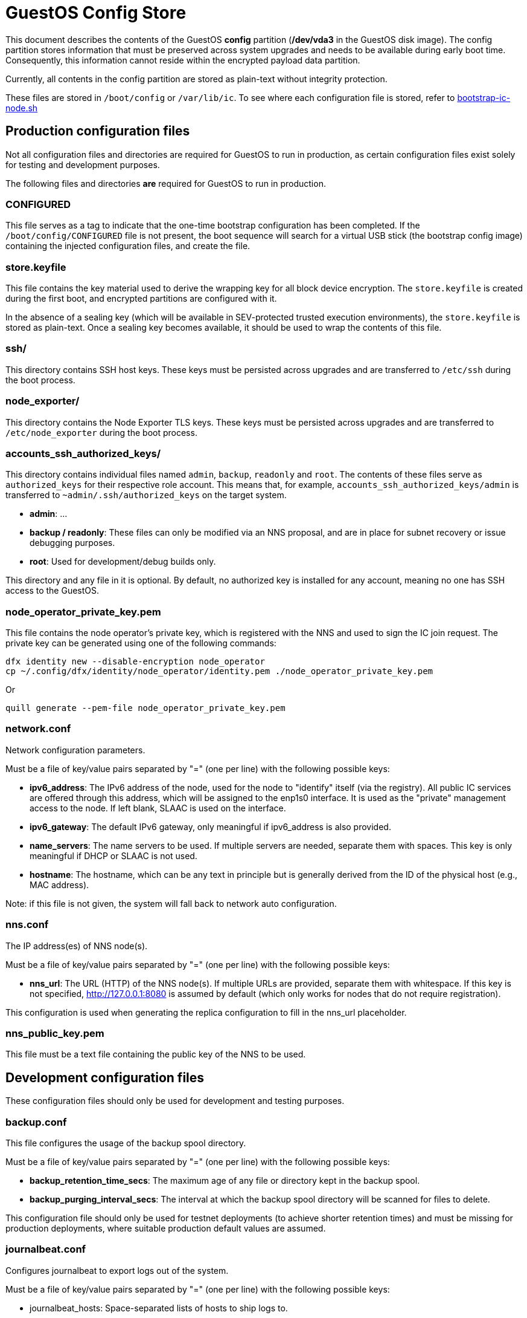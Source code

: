 = GuestOS Config Store

This document describes the contents of the GuestOS *config* partition (*/dev/vda3* in the GuestOS disk image). The config partition stores information that must be preserved across system upgrades and needs to be available during early boot time. Consequently, this information cannot reside within the encrypted payload data partition.

Currently, all contents in the config partition are stored as plain-text without integrity protection.

These files are stored in `/boot/config` or `/var/lib/ic`. To see where each configuration file is stored, refer to link:../rootfs/opt/ic/bin/bootstrap-ic-node.sh[bootstrap-ic-node.sh]

== Production configuration files

Not all configuration files and directories are required for GuestOS to run in production, as certain configuration files exist solely for testing and development purposes.

The following files and directories *are* required for GuestOS to run in production.

=== CONFIGURED

This file serves as a tag to indicate that the one-time bootstrap configuration has been completed. If the `/boot/config/CONFIGURED` file is not present, the boot sequence will search for a virtual USB stick (the bootstrap config image) containing the injected configuration files, and create the file.

=== store.keyfile

This file contains the key material used to derive the wrapping key for all block device encryption. The `store.keyfile` is created during the first boot, and encrypted partitions are configured with it.

In the absence of a sealing key (which will be available in SEV-protected trusted execution environments), the `store.keyfile` is stored as plain-text. Once a sealing key becomes available, it should be used to wrap the contents of this file.

=== ssh/

This directory contains SSH host keys. These keys must be persisted across upgrades and are transferred to `/etc/ssh` during the boot process.

=== node_exporter/

This directory contains the Node Exporter TLS keys. These keys must be persisted across upgrades and are transferred to `/etc/node_exporter` during the boot process.

=== accounts_ssh_authorized_keys/

This directory contains individual files named `admin`, `backup`, `readonly` and `root`. The contents of these files serve as `authorized_keys` for their respective role account. This means that, for example, `accounts_ssh_authorized_keys/admin` is transferred to `~admin/.ssh/authorized_keys` on the target system.

* *admin*: ...
* *backup / readonly*: These files can only be modified via an NNS proposal, and are in place for subnet recovery or issue debugging purposes.
* *root*: Used for development/debug builds only.

This directory and any file in it is optional. By default, no authorized key is installed for any account, meaning no one has SSH access to the GuestOS.

=== node_operator_private_key.pem

This file contains the node operator's private key, which is registered with the NNS and used to sign the IC join request. The private key can be generated using one of the following commands:

    dfx identity new --disable-encryption node_operator
    cp ~/.config/dfx/identity/node_operator/identity.pem ./node_operator_private_key.pem

Or

    quill generate --pem-file node_operator_private_key.pem

=== network.conf

Network configuration parameters.

Must be a file of key/value pairs separated by "=" (one per line) with the following possible keys:

- *ipv6_address*: The IPv6 address of the node, used for the node to "identify" itself (via the registry). All public IC services are offered through this address, which will be assigned to the enp1s0 interface. It is used as the "private" management access to the node. If left blank, SLAAC is used on the interface.

- *ipv6_gateway*: The default IPv6 gateway, only meaningful if ipv6_address is also provided.

- *name_servers*: The name servers to be used. If multiple servers are needed, separate them with spaces. This key is only meaningful if DHCP or SLAAC is not used.

- *hostname*: The hostname, which can be any text in principle but is generally derived from the ID of the physical host (e.g., MAC address).

Note: if this file is not given, the system will fall back to network auto configuration.

=== nns.conf

The IP address(es) of NNS node(s).

Must be a file of key/value pairs separated by "=" (one per line) with the following possible keys:

- *nns_url*: The URL (HTTP) of the NNS node(s). If multiple URLs are provided, separate them with whitespace. If this key is not specified, http://127.0.0.1:8080 is assumed by default (which only works for nodes that do not require registration).

This configuration is used when generating the replica configuration to fill in the nns_url placeholder.

=== nns_public_key.pem

This file must be a text file containing the public key of the NNS to be used.

== Development configuration files

These configuration files should only be used for development and testing purposes.

=== backup.conf

This file configures the usage of the backup spool directory.

Must be a file of key/value pairs separated by "=" (one per line) with the following possible keys:

- *backup_retention_time_secs*: The maximum age of any file or directory kept in the backup spool.

- *backup_purging_interval_secs*: The interval at which the backup spool directory will be scanned for files to delete.

This configuration file should only be used for testnet deployments (to achieve shorter retention times) and must be missing for production deployments, where suitable production default values are assumed.

=== journalbeat.conf

Configures journalbeat to export logs out of the system.

Must be a file of key/value pairs separated by "=" (one per line) with the following possible keys:

- journalbeat_hosts: Space-separated lists of hosts to ship logs to.

- journalbeat_tags: Space-separated list of tags to apply to exported log records.

If left unspecified, journalbeat will be left unconfigured and no logs are exported.

=== log.conf

Detailed configuration for the IC logger.

Must be a file of key/value pairs separated by "=" (one per line) with the following possible keys:

- replica_log_debug_overrides: A list of fully qualified Rust module paths. For each of the listed modules, at least DEBUG logs will be produced by the node software. Primarily intended for testing.

The list must be provided as a serialized JSON-array. The value is inserted into the configuration file as is. E.g.:

'["ic_consensus::consensus::finalizer",\

"ic_consensus::consensus::catchup_package_maker"]'

=== socks_proxy.conf

Configuration for socks proxy.

Must be a file of key/value pairs separated by "=" (one per line) with the following possible keys:

- socks_proxy: URL of the socks proxy to use. E.g socks5://socksproxy.com:1080

=== onchain_observability_overrides.json

A json object containing config-values that will override the existing values in the onchain observability config. Key names must match those in the actual config.

- onchain_observability_overrides: Struct containing the overrides

=== bitcoin_addr.conf

Configuration for bitcoin adapter.

Must be a file of key/value pairs separated by "=" (one per line) with the following possible keys:

- bitcoind_addr: Address of the bitcoind to be contacted by bitcoin adapter service.

If left unspecified, the bitcoin adapter will not work properly due to lack of external system to contact.

== Injecting external state

*Typical bootstrap process:* On first boot, the system will perform technical initialization (filesystems, etc.) and afterwards, initialize itself to act as a node in the IC. The node is initialized using key generation on the node itself (such that the private key never leaves the node) and through joining the IC (the node gets the rest of its state via joining the IC). "Registration" to the target IC is initiated by the node itself by sending a node operator-signed "join" request to its NNS. 

However, the typical bootstrap process can be modified such that the node is initialized using externally generated private keys and an externally generated initial state. All "registration" to the target IC is assumed to have been performed by other means.

The behavior is triggered through the presence of the following files:

- ic_crypto
- ic_registry_local_store

This behavior is suitable for the following use cases:

- Bootstrapping an IC instance: In this case, suitable state for all nodes is generated by ic-prep and then distributed across multiple nodes. This is used, for example, during testnet setup.

- Externally controlled join of a node to a subnet: In this case, ic-prep is used to prepare key material to the node, while ic-admin is used to modify the target NNS such that it "accepts" the new node as part of the IC.

=== ic_crypto

Externally generated cryptographic keys.

Must be a directory with contents matching the internal representation of the ic_crypto directory. When given, this provides the private keys of the node. If not given, the node will generate its own private/public key pair.

=== ic_registry_local_store 

Initial registry state.

Must be a directory with contents matching the internal representation of the ic_registry_local_store. When given, this provides the initial state of the registry. If not given, the node will fetch (initial) registry state from the NNS.
